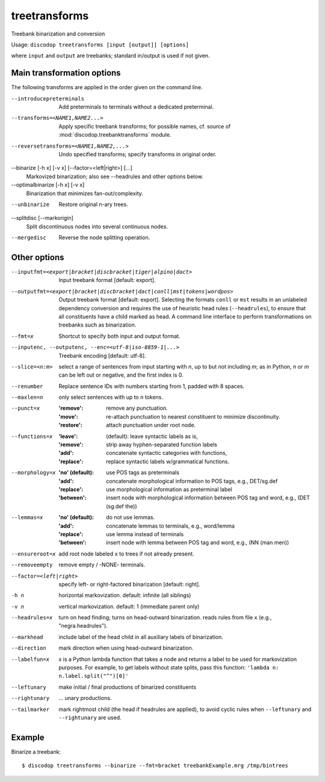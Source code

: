 
treetransforms
--------------
Treebank binarization and conversion

Usage: ``discodop treetransforms [input [output]] [options]``

where ``input`` and ``output`` are treebanks; standard in/output is used if not given.

Main transformation options
^^^^^^^^^^^^^^^^^^^^^^^^^^^
The following transforms are applied in the order given on the command line.

--introducepreterminals
                Add preterminals to terminals without a dedicated preterminal.
--transforms=<NAME1,NAME2...>
                Apply specific treebank transforms; for possible names, cf.
                source of :mod:`discodop.treebanktransforms` module.

--reversetransforms=<NAME1,NAME2,...>
                Undo specified transforms; specify transforms in original order.

--binarize [-h x] [-v x] [--factor=<left|right>] [...]
                Markovized binarization; also see --headrules and other options below.

--optimalbinarize [-h x] [-v x]
                Binarization that minimizes fan-out/complexity.

--unbinarize    Restore original n-ary trees.

--splitdisc [--markorigin]
                Split discontinuous nodes into several continuous nodes.

--mergedisc     Reverse the node splitting operation.

Other options
^^^^^^^^^^^^^
--inputfmt=<export|bracket|discbracket|tiger|alpino|dact>
                Input treebank format [default: export].

--outputfmt=<export|bracket|discbracket|dact|conll|mst|tokens|wordpos>
                Output treebank format [default: export].
                Selecting the formats ``conll`` or ``mst`` results in an
                unlabeled dependency conversion and requires the use of
                heuristic head rules (``--headrules``), to ensure that all
                constituents have a child marked as head. A command line
                interface to perform transformations on treebanks such as
                binarization.

--fmt=x         Shortcut to specify both input and output format.

--inputenc, --outputenc, --enc=<utf-8|iso-8859-1|...>
                Treebank encoding [default: utf-8].

--slice=<n:m>   select a range of sentences from input starting with *n*,
                up to but not including *m*; as in Python, *n* or *m* can be left
                out or negative, and the first index is 0.

--renumber      Replace sentence IDs with numbers starting from 1,
                padded with 8 spaces.

--maxlen=n      only select sentences with up to *n* tokens.
--punct=x       :'remove': remove any punctuation.
                :'move': re-attach punctuation to nearest constituent
                      to minimize discontinuity.
                :'restore': attach punctuation under root node.
--functions=x   :'leave': (default): leave syntactic labels as is,
                :'remove': strip away hyphen-separated function labels
                :'add': concatenate syntactic categories with functions,
                :'replace': replace syntactic labels w/grammatical functions.
--morphology=x  :'no' (default): use POS tags as preterminals
                :'add': concatenate morphological information to POS tags,
                    e.g., DET/sg.def
                :'replace': use morphological information as preterminal label
                :'between': insert node with morphological information between
                    POS tag and word, e.g., (DET (sg.def the))
--lemmas=x      :'no' (default): do not use lemmas.
                :'add': concatenate lemmas to terminals, e.g., word/lemma
                :'replace': use lemma instead of terminals
                :'between': insert node with lemma between POS tag and word,
                    e.g., (NN (man men))
--ensureroot=x  add root node labeled ``x`` to trees if not already present.
--removeempty   remove empty / -NONE- terminals.

--factor=<left|right>
                specify left- or right-factored binarization [default: right].

-h n            horizontal markovization. default: infinite (all siblings)
-v n            vertical markovization. default: 1 (immediate parent only)
--headrules=x   turn on head finding; turns on head-outward binarization.
                reads rules from file ``x`` (e.g., "negra.headrules").
--markhead      include label of the head child in all auxiliary labels
                of binarization.
--direction     mark direction when using head-outward binarization.
--labelfun=x    x is a Python lambda function that takes a node and returns
                a label to be used for markovization purposes. For example,
                to get labels without state splits, pass this function:
                ``'lambda n: n.label.split("^")[0]'``
--leftunary     make initial / final productions of binarized constituents
--rightunary    ... unary productions.
--tailmarker    mark rightmost child (the head if headrules are applied), to
                avoid cyclic rules when ``--leftunary`` and ``--rightunary``
                are used.

Example
^^^^^^^
Binarize a treebank::

      $ discodop treetransforms --binarize --fmt=bracket treebankExample.mrg /tmp/bintrees


